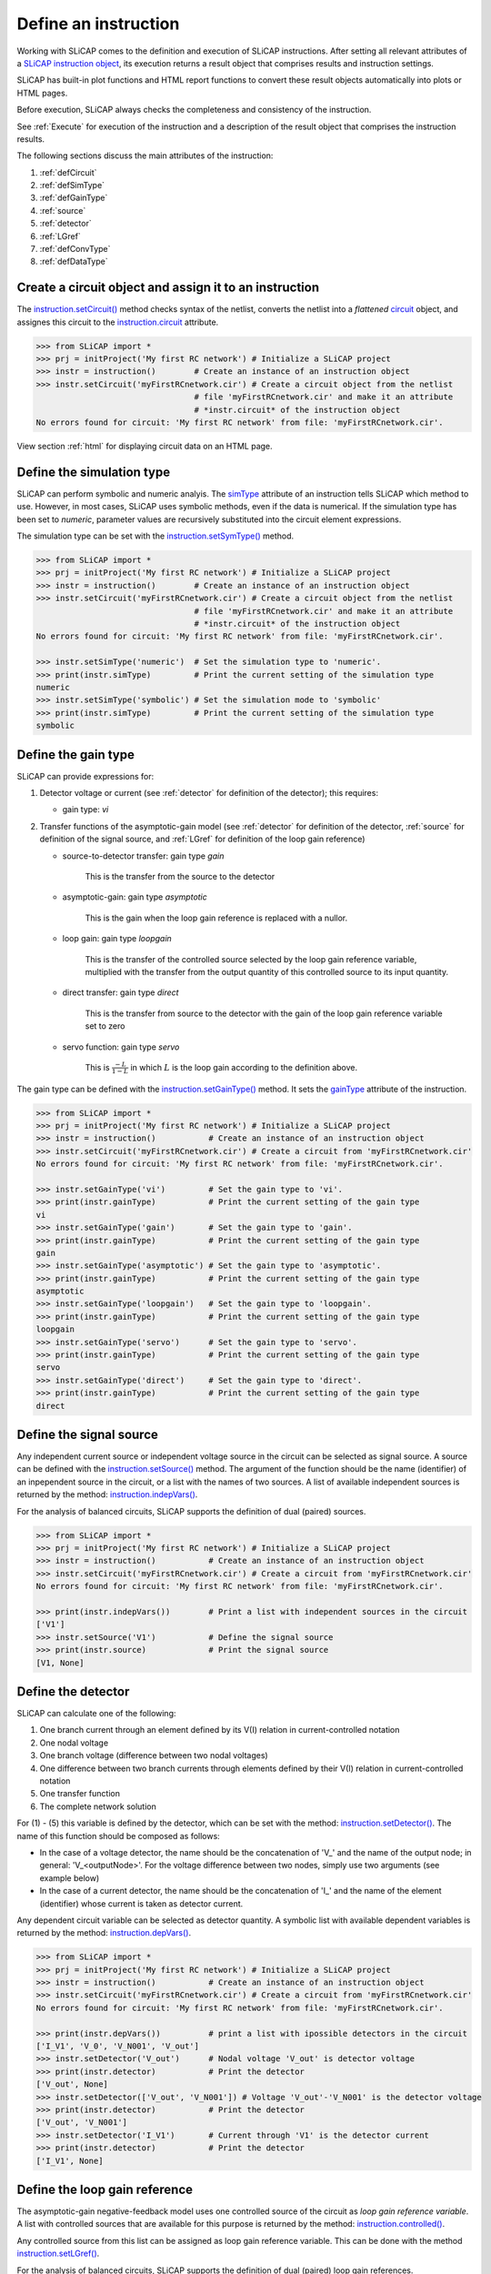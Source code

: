 =====================
Define an instruction
=====================

Working with SLiCAP comes to the definition and execution of SLiCAP instructions. After setting all relevant attributes of a `SLiCAP instruction object <../reference/SLiCAPinstruction.html#SLiCAP.SLiCAPinstruction.SLiCAPinstruction.instruction>`_, its execution returns a result object that comprises results and instruction settings. 

SLiCAP has built-in plot functions and HTML report functions to convert these result objects automatically into plots or HTML pages.

Before execution, SLiCAP always checks the completeness and consistency of the instruction.

See :ref:`Execute` for execution of the instruction and a description of the result object that comprises the instruction results.

The following sections discuss the main attributes of the instruction:

#. :ref:`defCircuit`
#. :ref:`defSimType`
#. :ref:`defGainType`
#. :ref:`source`
#. :ref:`detector`
#. :ref:`LGref`
#. :ref:`defConvType`
#. :ref:`defDataType`

.. _defCircuit:

-------------------------------------------------------
Create a circuit object and assign it to an instruction
-------------------------------------------------------

The `instruction.setCircuit() <../reference/SLiCAPinstruction.html#SLiCAP.SLiCAPinstruction.SLiCAPinstruction.instruction.setCircuit>`_ method checks syntax of the netlist, converts the netlist into a *flattened* `circuit <../reference/SLiCAPprotos.html#SLiCAP.SLiCAPprotos.SLiCAPprotos.circuit>`_ object, and assignes this circuit to the `instruction.circuit <../reference/SLiCAPinstruction.html#SLiCAP.SLiCAPinstruction.SLiCAPinstruction.instruction.circuit>`_  attribute.

.. code-block:: python

    >>> from SLiCAP import *
    >>> prj = initProject('My first RC network') # Initialize a SLiCAP project
    >>> instr = instruction()        # Create an instance of an instruction object
    >>> instr.setCircuit('myFirstRCnetwork.cir') # Create a circuit object from the netlist 
                                     # file 'myFirstRCnetwork.cir' and make it an attribute 
                                     # *instr.circuit* of the instruction object
    No errors found for circuit: 'My first RC network' from file: 'myFirstRCnetwork.cir'.

View section :ref:`html` for displaying circuit data on an HTML page.

.. _defSimType:

--------------------------
Define the simulation type
--------------------------

SLiCAP can perform symbolic and numeric analyis. The `simType <../reference/SLiCAPinstruction.html#SLiCAP.SLiCAPinstruction.SLiCAPinstruction.instruction.simType>`_ attribute of an instruction tells SLiCAP which method to use. However, in most cases, SLiCAP uses symbolic methods, even if the data is numerical. If the simulation type has been set to *numeric*, parameter values are recursively substituted into the circuit element expressions.

The simulation type can be set with the `instruction.setSymType() <../reference/SLiCAPinstruction.html#SLiCAP.SLiCAPinstruction.SLiCAPinstruction.instruction.setSimType>`_ method.

.. code-block:: python

    >>> from SLiCAP import *
    >>> prj = initProject('My first RC network') # Initialize a SLiCAP project
    >>> instr = instruction()        # Create an instance of an instruction object
    >>> instr.setCircuit('myFirstRCnetwork.cir') # Create a circuit object from the netlist 
                                     # file 'myFirstRCnetwork.cir' and make it an attribute 
                                     # *instr.circuit* of the instruction object
    No errors found for circuit: 'My first RC network' from file: 'myFirstRCnetwork.cir'.

    >>> instr.setSimType('numeric')  # Set the simulation type to 'numeric'.
    >>> print(instr.simType)         # Print the current setting of the simulation type
    numeric
    >>> instr.setSimType('symbolic') # Set the simulation mode to 'symbolic'
    >>> print(instr.simType)         # Print the current setting of the simulation type
    symbolic

.. _defGainType:

--------------------
Define the gain type
--------------------

SLiCAP can provide expressions for:

#. Detector voltage or current (see :ref:`detector` for definition of the detector); this requires:

   - gain type: *vi*

#. Transfer functions of the asymptotic-gain model  (see :ref:`detector` for definition of the detector, :ref:`source` for definition of the signal source, and :ref:`LGref` for definition of the loop gain reference)
	
   - source-to-detector transfer: gain type *gain*
		
	 This is the transfer from the source to the detector
				
   - asymptotic-gain: gain type *asymptotic*
		
	 This is the gain when the loop gain reference is replaced with a nullor.
				
   - loop gain: gain type *loopgain*
		
	 This is the transfer of the controlled source selected by the loop gain reference variable, multiplied with the transfer from the output quantity of this controlled source to its input quantity.
				
   - direct transfer: gain type *direct*
		
	 This is the transfer from source to the detector with the gain of the loop gain reference variable set to zero
				  
   - servo function: gain type *servo*
		
	 This is :math:`\frac{-L}{1-L}` in which :math:`L` is the loop gain according to the definition above.

The gain type can be defined with the `instruction.setGainType() <../reference/SLiCAPinstruction.html#SLiCAP.SLiCAPinstruction.SLiCAPinstruction.instruction.setGainType>`_ method. It sets the `gainType <../reference/SLiCAPinstruction.html#SLiCAP.SLiCAPinstruction.SLiCAPinstruction.instruction.gainType>`_ attribute of the instruction.
 
.. code-block:: python

    >>> from SLiCAP import *
    >>> prj = initProject('My first RC network') # Initialize a SLiCAP project
    >>> instr = instruction()           # Create an instance of an instruction object
    >>> instr.setCircuit('myFirstRCnetwork.cir') # Create a circuit from 'myFirstRCnetwork.cir'
    No errors found for circuit: 'My first RC network' from file: 'myFirstRCnetwork.cir'.

    >>> instr.setGainType('vi')         # Set the gain type to 'vi'.
    >>> print(instr.gainType)           # Print the current setting of the gain type
    vi
    >>> instr.setGainType('gain')       # Set the gain type to 'gain'.
    >>> print(instr.gainType)           # Print the current setting of the gain type
    gain
    >>> instr.setGainType('asymptotic') # Set the gain type to 'asymptotic'.
    >>> print(instr.gainType)           # Print the current setting of the gain type
    asymptotic
    >>> instr.setGainType('loopgain')   # Set the gain type to 'loopgain'.
    >>> print(instr.gainType)           # Print the current setting of the gain type
    loopgain
    >>> instr.setGainType('servo')      # Set the gain type to 'servo'.
    >>> print(instr.gainType)           # Print the current setting of the gain type
    servo
    >>> instr.setGainType('direct')     # Set the gain type to 'direct'.
    >>> print(instr.gainType)           # Print the current setting of the gain type
    direct

.. _source:

------------------------
Define the signal source
------------------------

Any independent current source or independent voltage source in the circuit can be selected as signal source. A source can be defined with the  `instruction.setSource() <../reference/SLiCAPinstruction.html#SLiCAP.SLiCAPinstruction.SLiCAPinstruction.instruction.setSource>`_ method.  The argument of the function should be the name (identifier) of an inpependent source in the circuit, or a list with the names of two sources. A list of available independent sources is returned by the method: `instruction.indepVars() <../reference/SLiCAPinstruction.html#SLiCAP.SLiCAPinstruction.SLiCAPinstruction.instruction.indepVars>`_. 

For the analysis of balanced circuits, SLiCAP supports the definition of dual (paired) sources.

.. code-block:: python

    >>> from SLiCAP import *
    >>> prj = initProject('My first RC network') # Initialize a SLiCAP project
    >>> instr = instruction()           # Create an instance of an instruction object
    >>> instr.setCircuit('myFirstRCnetwork.cir') # Create a circuit from 'myFirstRCnetwork.cir'
    No errors found for circuit: 'My first RC network' from file: 'myFirstRCnetwork.cir'.

    >>> print(instr.indepVars())        # Print a list with independent sources in the circuit
    ['V1']
    >>> instr.setSource('V1')           # Define the signal source
    >>> print(instr.source)             # Print the signal source
    [V1, None]

.. _detector:

-------------------
Define the detector 
-------------------
	  
SLiCAP can calculate one of the following:

#. One branch current through an element defined by its V(I) relation in current-controlled notation
#. One nodal voltage
#. One branch voltage (difference between two nodal voltages)
#. One difference between two branch currents through elements defined by their V(I) relation in current-controlled notation
#. One transfer function
#. The complete network solution

For (1) - (5) this variable is defined by the detector, which can be set with the method: `instruction.setDetector() <../reference/SLiCAPinstruction.html#SLiCAP.SLiCAPinstruction.SLiCAPinstruction.instruction.setDetector>`_. The name of this function should be composed as follows:

- In the case of a voltage detector, the name should be the concatenation of 'V\_' and the name of the output node; in general: 'V_<outputNode>'. For the voltage difference between two nodes, simply use two arguments (see example below)

- In the case of a current detector, the name should be the concatenation of 'I\_' and the name of the element (identifier) whose current is taken as detector current.

Any dependent circuit variable can be selected as detector quantity. A symbolic list with available dependent variables is returned by the method: `instruction.depVars() <../reference/SLiCAPinstruction.html#SLiCAP.SLiCAPinstruction.SLiCAPinstruction.instruction.depVars>`_.

.. code-block:: python

    >>> from SLiCAP import *
    >>> prj = initProject('My first RC network') # Initialize a SLiCAP project
    >>> instr = instruction()           # Create an instance of an instruction object
    >>> instr.setCircuit('myFirstRCnetwork.cir') # Create a circuit from 'myFirstRCnetwork.cir'
    No errors found for circuit: 'My first RC network' from file: 'myFirstRCnetwork.cir'.

    >>> print(instr.depVars())          # print a list with ipossible detectors in the circuit
    ['I_V1', 'V_0', 'V_N001', 'V_out']
    >>> instr.setDetector('V_out')      # Nodal voltage 'V_out' is detector voltage
    >>> print(instr.detector)           # Print the detector
    ['V_out', None]
    >>> instr.setDetector(['V_out', 'V_N001']) # Voltage 'V_out'-'V_N001' is the detector voltage
    >>> print(instr.detector)           # Print the detector
    ['V_out', 'V_N001']
    >>> instr.setDetector('I_V1')       # Current through 'V1' is the detector current
    >>> print(instr.detector)           # Print the detector
    ['I_V1', None]

.. _LGref:

------------------------------
Define the loop gain reference
------------------------------

The asymptotic-gain negative-feedback model uses one controlled source of the circuit as *loop gain reference variable*. A list with controlled sources that are available for this purpose is returned by the method:  `instruction.controlled() <../reference/SLiCAPinstruction.html#SLiCAP.SLiCAPinstruction.SLiCAPinstruction.instruction.controlled>`_. 

Any controlled source from this list can be assigned as loop gain reference variable. This can be done with the method `instruction.setLGref() <../reference/SLiCAPinstruction.html#SLiCAP.SLiCAPinstruction.SLiCAPinstruction.instruction.setLGref>`_. 

For the analysis of balanced circuits, SLiCAP supports the definition of dual (paired) loop gain references.

.. code-block:: python

    >>> from SLiCAP import *
    >>> prj = initProject('My first RC network') # Initialize a SLiCAP project
    >>> instr = instruction()           # Create an instance of an instruction object
    >>> instr.setCircuit('myFirstRCnetwork.cir') # Create a circuit from 'myFirstRCnetwork.cir'
    No errors found for circuit: 'My first RC network' from file: 'myFirstRCnetwork.cir'.

    >>> print instr.controlled()        # Print a list with names of controlled sources
    []

.. _defConvType:

---------------------------------
Define the matrix conversion type
---------------------------------

The definition of the matrix conversion type is only required when working with balanced networks. See :ref:`balanced` for detailed information.

SLiCAP can convert the MNA equation of a network into an equivalent equation of

- A network that decribes the differential-mode behavior: *instr.convType='dd'*
- A network that decribes the differential-mode to common-mode conversion: *instr.convType='dc'*
- A network that decribes the common-mode to differential-mode conversion: *instr.convType='cd'*
- A network that decribes the common-mode behavior: *instr.convType='cc'*
- The complete network transformed to a differential-mode and common-mode base: *instr.convType='all'*

.. code-block:: python

    >>> instr.setConvType('dd')  # differential-mode equivalent network
    >>> instr.setConvType('dc')  # differential-mode to common-mode equivalent network
    >>> instr.setConvType('cd')  # common-mode to differential-mode equivalent network
    >>> instr.setConvType('cc')  # common-mode equivalent network
    >>> instr.setConvType('all') # MNA matrix transformed to differential-mode and common-mode base
    >>> instr.setConvType(None)  # MNA matrix (default)

    >>> print(instr.convType)

    None

.. _defDataType:

--------------------
Define the data type
--------------------

SLiCAP can provide 16 types of data. It is defined with the method: `instruction.setDataType() <../reference/SLiCAPinstruction.html#SLiCAP.SLiCAPinstruction.SLiCAPinstruction.instruction.setDataType>`_. Below an overview of the availabe data types and their meaning.

#. dc     

    Calculates DC value of the detector voltage or the detector current; only for gain type 'vi'.

#. dcsolve

   Calculates DC solution of the network; only for gain type 'vi'.

#. dcvar

   Calculates contribution of all dc variances (sources and resistors) to the detector-referred variance. Only for gain type 'vi'. If a signal source has been defined it also calculates the contibutions to the source-referred variance.

#. denom

   Calculates the denominator of the Laplace Transform of the unit-impulse response or of a voltage or a current.

#. impulse

   Calculates inverse laplace transform of a transfer not for gain type 'vi'; may not work with symbolic values.

#. laplace

   Calculates the Laplace transfer function (Laplace transform of the unit-impulse response) or the Lapalce Transform of a voltage or a current.

#. matrix

   Returns the MNA matrix equation of the circuit.

#. noise

   Calculates contributions to the detector-referred noise of all noise sources. Only for gain type 'vi'. If a signal source has been defined it also calculates the contibutions to the source-referred noise.

#. numer

   Calculates the numerator of the Laplace Transform of the unit-impulse response or of a voltage or a current.

#. params

   Calculates the values of parameters, while sweeping or stepping other parameters.

#. poles

   Calculates the complex solutions of the denominator of the Laplace transform of a transfer function. Not available for gain type 'vi'.

#. pz

   Calculates the complex solutions of the numerator and of the denominator of the Laplace Transform of the unit-impulse response and the zero-frequency value of the transfer. Not available for gain type 'vi'. Poles and zeros with equal values are cancelled.

#. solve

   Calculates the network solution; only for gain type 'vi'.

#. step

   Calculates inverse Laplace transform of (1/s) times the transfer function. It may not work with symbolic values.

#. time

   Calculates inverse Laplace transform of a detector voltage or current. Only for gain type 'vi'. It may not work with symbolic values.

#. zeros

   Calculates the complex solutions of the numerator of the Laplace transform of a transfer function. Not available for gain type 'vi'.

.. code-block:: python

    >>> from SLiCAP import *
    >>> prj = initProject('My first RC network') # Initialize a SLiCAP project
    >>> instr = instruction()         # Create an instance of an instruction object
    >>> instr.setCircuit('myFirstRCnetwork.cir') # Create a circuit from 'myFirstRCnetwork.cir'
    No errors found for circuit: 'My first RC network' from file: 'myFirstRCnetwork.cir'.

    >>> instr.setSimType('symbolic')  # Define the simulation type
    >>> instr.setSource('V1')         # Define the signal source
    >>> instr.setDetector('V_out')    # Nodal voltage 'V_out' is detector voltage
    >>> instr.setGainType('gain')     # Define the gain type
    >>> instr.setDataType('laplace')  # Define the data type
    >>> result = instr.execute()      # Execute the instruction and assign the results to 'result'
    >>> print result.laplace          # Print the Laplace transform of the gain
    1.0/(1.0*C*R*s + 1.0)
